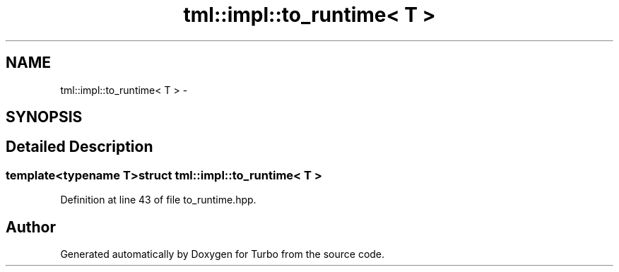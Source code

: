 .TH "tml::impl::to_runtime< T >" 3 "Fri Aug 22 2014" "Turbo" \" -*- nroff -*-
.ad l
.nh
.SH NAME
tml::impl::to_runtime< T > \- 
.SH SYNOPSIS
.br
.PP
.SH "Detailed Description"
.PP 

.SS "template<typename T>struct tml::impl::to_runtime< T >"

.PP
Definition at line 43 of file to_runtime\&.hpp\&.

.SH "Author"
.PP 
Generated automatically by Doxygen for Turbo from the source code\&.
